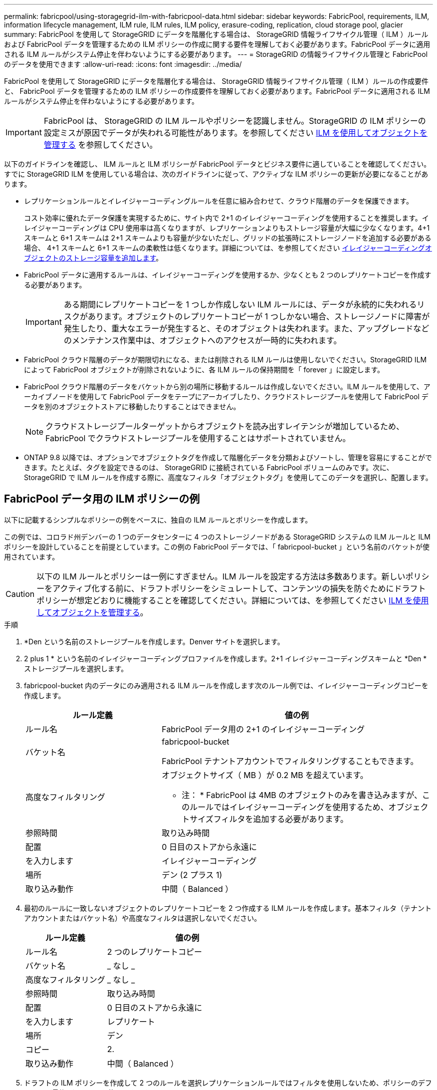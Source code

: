 ---
permalink: fabricpool/using-storagegrid-ilm-with-fabricpool-data.html 
sidebar: sidebar 
keywords: FabricPool, requirements, ILM, information lifecycle management, ILM rule, ILM rules, ILM policy, erasure-coding, replication, cloud storage pool, glacier 
summary: FabricPool を使用して StorageGRID にデータを階層化する場合は、 StorageGRID 情報ライフサイクル管理（ ILM ）ルールおよび FabricPool データを管理するための ILM ポリシーの作成に関する要件を理解しておく必要があります。FabricPool データに適用される ILM ルールがシステム停止を伴わないようにする必要があります。 
---
= StorageGRID の情報ライフサイクル管理と FabricPool のデータを使用できます
:allow-uri-read: 
:icons: font
:imagesdir: ../media/


[role="lead"]
FabricPool を使用して StorageGRID にデータを階層化する場合は、 StorageGRID 情報ライフサイクル管理（ ILM ）ルールの作成要件と、 FabricPool データを管理するための ILM ポリシーの作成要件を理解しておく必要があります。FabricPool データに適用される ILM ルールがシステム停止を伴わないようにする必要があります。


IMPORTANT: FabricPool は、 StorageGRID の ILM ルールやポリシーを認識しません。StorageGRID の ILM ポリシーの設定ミスが原因でデータが失われる可能性があります。を参照してください xref:../ilm/index.adoc[ILM を使用してオブジェクトを管理する] を参照してください。

以下のガイドラインを確認し、 ILM ルールと ILM ポリシーが FabricPool データとビジネス要件に適していることを確認してください。すでに StorageGRID ILM を使用している場合は、次のガイドラインに従って、アクティブな ILM ポリシーの更新が必要になることがあります。

* レプリケーションルールとイレイジャーコーディングルールを任意に組み合わせて、クラウド階層のデータを保護できます。
+
コスト効率に優れたデータ保護を実現するために、サイト内で 2+1 のイレイジャーコーディングを使用することを推奨します。イレイジャーコーディングは CPU 使用率は高くなりますが、レプリケーションよりもストレージ容量が大幅に少なくなります。4+1 スキームと 6+1 スキームは 2+1 スキームよりも容量が少ないただし、グリッドの拡張時にストレージノードを追加する必要がある場合、 4+1 スキームと 6+1 スキームの柔軟性は低くなります。詳細については、を参照してください xref:../expand/adding-storage-capacity-for-erasure-coded-objects.adoc[イレイジャーコーディングオブジェクトのストレージ容量を追加します]。

* FabricPool データに適用するルールは、イレイジャーコーディングを使用するか、少なくとも 2 つのレプリケートコピーを作成する必要があります。
+

IMPORTANT: ある期間にレプリケートコピーを 1 つしか作成しない ILM ルールには、データが永続的に失われるリスクがあります。オブジェクトのレプリケートコピーが 1 つしかない場合、ストレージノードに障害が発生したり、重大なエラーが発生すると、そのオブジェクトは失われます。また、アップグレードなどのメンテナンス作業中は、オブジェクトへのアクセスが一時的に失われます。

* FabricPool クラウド階層のデータが期限切れになる、または削除される ILM ルールは使用しないでください。StorageGRID ILM によって FabricPool オブジェクトが削除されないように、各 ILM ルールの保持期間を「 forever 」に設定します。
* FabricPool クラウド階層のデータをバケットから別の場所に移動するルールは作成しないでください。ILM ルールを使用して、アーカイブノードを使用して FabricPool データをテープにアーカイブしたり、クラウドストレージプールを使用して FabricPool データを別のオブジェクトストアに移動したりすることはできません。
+

NOTE: クラウドストレージプールターゲットからオブジェクトを読み出すレイテンシが増加しているため、 FabricPool でクラウドストレージプールを使用することはサポートされていません。

* ONTAP 9.8 以降では、オプションでオブジェクトタグを作成して階層化データを分類およびソートし、管理を容易にすることができます。たとえば、タグを設定できるのは、 StorageGRID に接続されている FabricPool ボリュームのみです。次に、 StorageGRID で ILM ルールを作成する際に、高度なフィルタ「オブジェクトタグ」を使用してこのデータを選択し、配置します。




== FabricPool データ用の ILM ポリシーの例

以下に記載するシンプルなポリシーの例をベースに、独自の ILM ルールとポリシーを作成します。

この例では、コロラド州デンバーの 1 つのデータセンターに 4 つのストレージノードがある StorageGRID システムの ILM ルールと ILM ポリシーを設計していることを前提としています。この例の FabricPool データでは、「 fabricpool-bucket 」という名前のバケットが使用されています。


CAUTION: 以下の ILM ルールとポリシーは一例にすぎません。ILM ルールを設定する方法は多数あります。新しいポリシーをアクティブ化する前に、ドラフトポリシーをシミュレートして、コンテンツの損失を防ぐためにドラフトポリシーが想定どおりに機能することを確認してください。詳細については、を参照してください xref:../ilm/index.adoc[ILM を使用してオブジェクトを管理する]。

.手順
. *Den という名前のストレージプールを作成します。Denver サイトを選択します。
. 2 plus 1 * という名前のイレイジャーコーディングプロファイルを作成します。2+1 イレイジャーコーディングスキームと *Den * ストレージプールを選択します。
. fabricpool-bucket 内のデータにのみ適用される ILM ルールを作成します次のルール例では、イレイジャーコーディングコピーを作成します。
+
[cols="1a,2a"]
|===
| ルール定義 | 値の例 


 a| 
ルール名
 a| 
FabricPool データ用の 2+1 のイレイジャーコーディング



 a| 
バケット名
 a| 
fabricpool-bucket

FabricPool テナントアカウントでフィルタリングすることもできます。



 a| 
高度なフィルタリング
 a| 
オブジェクトサイズ（ MB ）が 0.2 MB を超えています。

* 注： * FabricPool は 4MB のオブジェクトのみを書き込みますが、このルールではイレイジャーコーディングを使用するため、オブジェクトサイズフィルタを追加する必要があります。



 a| 
参照時間
 a| 
取り込み時間



 a| 
配置
 a| 
0 日目のストアから永遠に



 a| 
を入力します
 a| 
イレイジャーコーディング



 a| 
場所
 a| 
デン (2 プラス 1)



 a| 
取り込み動作
 a| 
中間（ Balanced ）

|===
. 最初のルールに一致しないオブジェクトのレプリケートコピーを 2 つ作成する ILM ルールを作成します。基本フィルタ（テナントアカウントまたはバケット名）や高度なフィルタは選択しないでください。
+
[cols="1a,2a"]
|===
| ルール定義 | 値の例 


 a| 
ルール名
 a| 
2 つのレプリケートコピー



 a| 
バケット名
 a| 
_ なし _



 a| 
高度なフィルタリング
 a| 
_ なし _



 a| 
参照時間
 a| 
取り込み時間



 a| 
配置
 a| 
0 日目のストアから永遠に



 a| 
を入力します
 a| 
レプリケート



 a| 
場所
 a| 
デン



 a| 
コピー
 a| 
2.



 a| 
取り込み動作
 a| 
中間（ Balanced ）

|===
. ドラフトの ILM ポリシーを作成して 2 つのルールを選択レプリケーションルールではフィルタを使用しないため、ポリシーのデフォルト（最後の）ルールを使用できます。
. テストオブジェクトをグリッドに取り込みます。
. ポリシーをテストオブジェクトでシミュレートして動作を確認します。
. ポリシーをアクティブ化する。


このポリシーをアクティブ化すると、 StorageGRID はオブジェクトデータを次のように配置します。

* 「 fabricpool-bucket 」内の FabricPool から階層化されたデータは、 2+1 イレイジャーコーディングスキームを使用してイレイジャーコーディングされます。2 つのデータフラグメントと 1 つのパリティフラグメントが 3 つの異なるストレージノードに配置されます。
* 他のすべてのバケット内のオブジェクトがレプリケートされます。2 つのコピーが作成され、 2 つの異なるストレージノードに配置されます。
* イレイジャーコーディングコピーとレプリケートコピーは、 S3 クライアントによって削除されるまで StorageGRID に保持されます。StorageGRID ILM によってこれらの項目が削除されることはありません。

